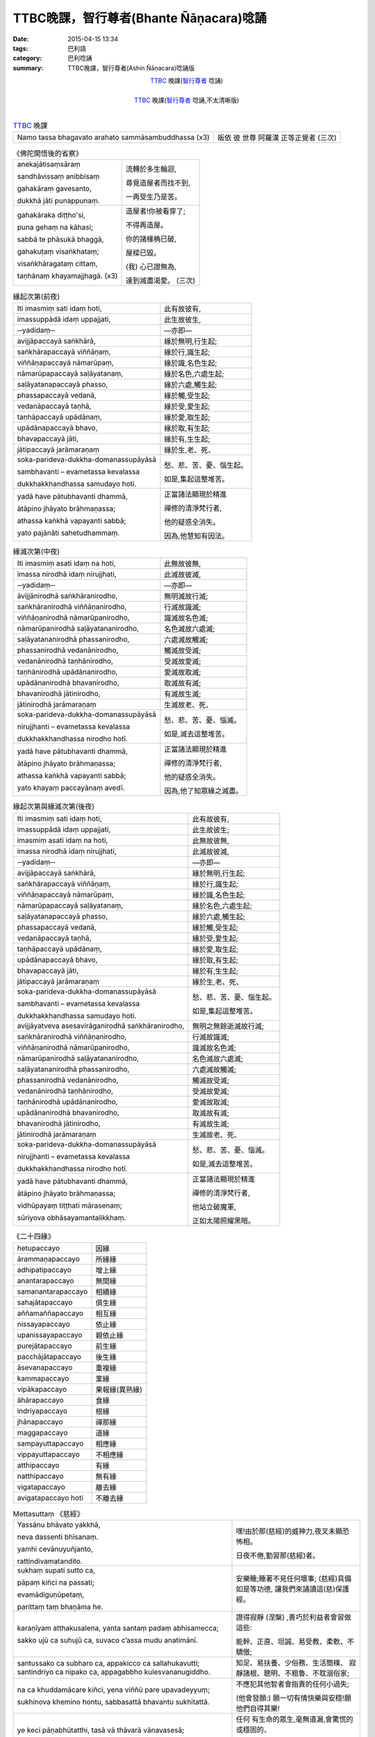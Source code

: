TTBC晚課，智行尊者(Bhante Ñāṇacara)唸誦
#######################################

:date: 2015-04-15 13:34
:tags: 巴利語
:category: 巴利唸誦
:summary: TTBC晚課，智行尊者(Ashin Ñāṇacara)唸誦版



.. container:: align-center video-container

  .. raw:: html

    <audio controls>
      <source src="/7rsk9vjkm4p8z5xrdtqc/audio/nyanacara/k991-0.mp3" type="audio/mpeg">
      Your browser does not support the audio element.
    </audio>

.. container:: align-center video-container-description

  TTBC_ 晚課(`智行尊者`_ 唸誦)

|

.. container:: align-center video-container

  .. raw:: html

    <audio controls>
      <source src="/7rsk9vjkm4p8z5xrdtqc/audio/nyanacara/S-22_886-01_20080922PM.mp3" type="audio/mpeg">
      Your browser does not support the audio element.
    </audio>

.. container:: align-center video-container-description

  TTBC_ 晚課(`智行尊者`_ 唸誦,不太清晰版)

|

.. list-table:: TTBC_ 晚課
   :header-rows: 0
   :class: table-syntax-diff

   * - Namo tassa bhagavato arahato sammāsambuddhassa (x3)
     - 皈依 彼 世尊 阿羅漢 正等正覺者 (三次)

.. list-table:: 《佛陀開悟後的省察》
   :header-rows: 0
   :class: table-syntax-diff

   * - anekajātisaṃsāraṃ

       sandhāvissaṃ anibbisaṃ

       gahakāraṃ gavesanto,

       dukkhā jāti punappunaṃ.

     - 流轉於多生輪迴,

       尋覓造屋者而找不到,

       一再受生乃是苦。

   * - gahakāraka diṭṭho'si,

       puna gehaṃ na kāhasi;

       sabbā te phāsukā bhaggā,

       gahakuṭaṃ visaṅkhataṃ;

       visaṅkhāragataṃ cittaṃ,

       taṇhānaṃ khayamajjhagā. (x3)

     - 造屋者!你被看穿了;

       不得再造屋。

       你的諸椽桷已破,

       屋樑已毀。

       (我) 心已證無為,

       達到滅盡渴愛。 (三次)

.. list-table:: 緣起次第(前夜)
   :header-rows: 0
   :class: table-syntax-diff

   * - Iti imasmiṃ sati idaṃ hoti,
     - 此有故彼有,

   * - imassuppādā idaṃ uppajjati,
     - 此生故彼生,

   * - ─yadidaṃ─
     - ―亦即―

   * - avijjāpaccayā
       saṅkhārā,
     - 緣於無明,行生起;

   * - saṅkhārapaccayā
       viññāṇaṃ,
     - 緣於行,識生起;

   * - viññāṇapaccayā
       nāmarūpaṃ,
     - 緣於識,名色生起;

   * - nāmarūpapaccayā
       saḷāyatanaṃ,
     - 緣於名色,六處生起;

   * - saḷāyatanapaccayā
       phasso,
     - 緣於六處,觸生起;

   * - phassapaccayā
       vedanā,
     - 緣於觸,受生起;

   * - vedanāpaccayā
       taṇhā,
     - 緣於受,愛生起;

   * - taṇhāpaccayā
       upādānaṃ,
     - 緣於愛,取生起;

   * - upādānapaccayā
       bhavo,
     - 緣於取,有生起;

   * - bhavapaccayā
       jāti,
     - 緣於有,生生起;

   * - jātipaccayā
       jarāmaraṇaṃ
     - 緣於生,老、死、

   * - soka-parideva-dukkha-domanassupāyāsā

       sambhavanti – evametassa kevalassa

       dukkhakkhandhassa samudayo hoti.
     - 愁、悲、苦、憂、惱生起。

       如是,集起這整堆苦。

   * - yadā have pātubhavanti dhammā,

       ātāpino jhāyato brāhmaṇassa;

       athassa kaṅkhā vapayanti sabbā;

       yato pajānāti sahetudhammaṃ.
     - 正當諸法顯現於精進

       禪修的清淨梵行者,

       他的疑惑全消失。

       因為,他慧知有因法。

.. list-table:: 緣滅次第(中夜)
   :header-rows: 0
   :class: table-syntax-diff

   * - Iti imasmiṃ asati idaṃ na hoti,
     - 此無故彼無,

   * - imassa nirodhā idaṃ nirujjhati,
     - 此滅故彼滅,

   * - ─yadidaṃ─
     - ―亦即―

   * - āvijjānirodhā
       saṅkhāranirodho,
     - 無明滅故行滅;

   * - saṅkhāranirodhā
       viññāṇanirodho,
     - 行滅故識滅;

   * - viññāṇanirodhā
       nāmarūpanirodho,
     - 識滅故名色滅;

   * - nāmarūpanirodhā
       saḷāyatananirodho,
     - 名色滅故六處滅;

   * - saḷāyatananirodhā
       phassanirodho,
     - 六處滅故觸滅;

   * - phassanirodhā
       vedanānirodho,
     - 觸滅故受滅;

   * - vedanānirodhā
       taṇhānirodho,
     - 受滅故愛滅;

   * - taṇhānirodhā
       upādānanirodho,
     - 愛滅故取滅;

   * - upādānanirodhā
       bhavanirodho,
     - 取滅故有滅;

   * - bhavanirodhā
       jātinirodho,
     - 有滅故生滅;

   * - jātinirodhā
       jarāmaraṇaṃ
     - 生滅故老、死、

   * - soka-parideva-dukkha-domanassupāyāsā

       nirujjhanti – evametassa kevalassa

       dukkhakkhandhassa nirodho hotī.
     - 愁、悲、苦、憂、惱滅。

       如是,滅去這整堆苦。

   * - yadā have pātubhavanti dhammā,

       ātāpino jhāyato brāhmaṇassa;

       athassa kaṅkhā vapayanti sabbā;

       yato khayaṃ paccayānaṃ avedī.
     - 正當諸法顯現於精進

       禪修的清淨梵行者,

       他的疑惑全消失。

       因為,他了知眾緣之滅盡。

.. list-table:: 緣起次第與緣滅次第(後夜)
   :header-rows: 0
   :class: table-syntax-diff

   * - Iti imasmiṃ sati idaṃ hoti,
     - 此有故彼有,

   * - imassuppādā idaṃ uppajjati,
     - 此生故彼生;

   * - imasmiṃ asati idaṃ na hoti,
     - 此無故彼無,

   * - imassa nirodhā idaṃ nirujjhati,
     - 此滅故彼滅,

   * - ─yadidaṃ─
     - ―亦即―

   * - avijjāpaccayā
       saṅkhārā,
     - 緣於無明,行生起;

   * - saṅkhārapaccayā
       viññāṇaṃ,
     - 緣於行,識生起;

   * - viññāṇapaccayā
       nāmarūpaṃ,
     - 緣於識,名色生起;

   * - nāmarūpapaccayā
       saḷāyatanaṃ,
     - 緣於名色,六處生起;

   * - saḷāyatanapaccayā
       phasso,
     - 緣於六處,觸生起;

   * - phassapaccayā
       vedanā,
     - 緣於觸,受生起;

   * - vedanāpaccayā
       taṇhā,
     - 緣於受,愛生起;

   * - taṇhāpaccayā
       upādānaṃ,
     - 緣於愛,取生起;

   * - upādānapaccayā
       bhavo,
     - 緣於取,有生起;

   * - bhavapaccayā
       jāti,
     - 緣於有,生生起;

   * - jātipaccayā
       jarāmaraṇaṃ
     - 緣於生,老、死、

   * - soka-parideva-dukkha-domanassupāyāsā

       sambhavanti – evametassa kevalassa

       dukkhakkhandhassa samudayo hoti.
     - 愁、悲、苦、憂、惱生起。

       如是,集起這整堆苦。

   * - avijjāyatveva asesavirāganirodhā
       saṅkhāranirodho,
     - 無明之無餘逝滅故行滅;

   * - saṅkhāranirodhā
       viññāṇanirodho,
     - 行滅故識滅;

   * - viññāṇanirodhā
       nāmarūpanirodho,
     - 識滅故名色滅;

   * - nāmarūpanirodhā
       saḷāyatananirodho,
     - 名色滅故六處滅;

   * - saḷāyatananirodhā
       phassanirodho,
     - 六處滅故觸滅;

   * - phassanirodhā
       vedanānirodho,
     - 觸滅故受滅;

   * - vedanānirodhā
       taṇhānirodho,
     - 受滅故愛滅;

   * - taṇhānirodhā
       upādānanirodho,
     - 愛滅故取滅;

   * - upādānanirodhā
       bhavanirodho,
     - 取滅故有滅;

   * - bhavanirodhā
       jātinirodho,
     - 有滅故生滅;

   * - jātinirodhā
       jarāmaraṇaṃ
     - 生滅故老、死、

   * - soka-parideva-dukkha-domanassupāyāsā

       nirujjhanti – evametassa kevalassa

       dukkhakkhandhassa nirodho hotī.
     - 愁、悲、苦、憂、惱滅。

       如是,滅去這整堆苦。

   * - yadā have pātubhavanti dhammā,

       ātāpino jhāyato brāhmaṇassa;

       vidhūpayaṃ tiṭṭhati mārasenaṃ;

       sūriyova obhāsayamantalikkhaṃ.
     - 正當諸法顯現於精進

       禪修的清淨梵行者,

       他站立破魔軍,

       正如太陽照耀黑暗。

.. list-table:: 《二十四緣》
   :header-rows: 0
   :class: table-syntax-diff

   * - hetupaccayo
     - 因緣

   * - ārammaṇapaccayo
     - 所緣緣

   * - adhipatipaccayo
     - 增上緣

   * - anantarapaccayo
     - 無間緣

   * - samanantarapaccayo
     - 相續緣

   * - sahajātapaccayo
     - 俱生緣

   * - aññamaññapaccayo
     - 相互緣

   * - nissayapaccayo
     - 依止緣

   * - upanissayapaccayo
     - 親依止緣

   * - purejātapaccayo
     - 前生緣

   * - pacchājātapaccayo
     - 後生緣

   * - āsevanapaccayo
     - 重複緣

   * - kammapaccayo
     - 業緣

   * - vipākapaccayo
     - 果報緣(異熟緣)

   * - āhārapaccayo
     - 食緣

   * - indriyapaccayo
     - 根緣

   * - jhānapaccayo
     - 禪那緣

   * - maggapaccayo
     - 道緣

   * - sampayuttapaccayo
     - 相應緣

   * - vippayuttapaccayo
     - 不相應緣

   * - atthipaccayo
     - 有緣

   * - natthipaccayo
     - 無有緣

   * - vigatapaccayo
     - 離去緣

   * - avigatapaccayo hoti
     - 不離去緣

.. list-table:: Mettasuttaṃ 《慈經》
   :header-rows: 0
   :class: table-syntax-diff

   * - Yassānu bhāvato yakkhā,

       neva dassenti bhīsanaṃ.

       yamhi cevānuyuñjanto,

       rattindivamatandito.
     - 嘿!由於那(慈經)的威神力,夜叉未顯恐怖相。

       日夜不倦,勤習那(慈經)者。

   * - sukhaṃ supati sutto ca,

       pāpaṃ kiñci na passati;

       evamādiguṇūpetaṃ,

       parittaṃ taṃ bhaṇāma he.
     - 安樂睡;睡著不見任何壞事;
       (慈經)具備如是等功德,
       讓我們來誦讀這(慈)保護經。

   * - karaṇīyam atthakusalena,
       yanta santaṃ padaṃ
       abhisamecca;

       sakko ujū ca suhujū ca,
       suvaco c’assa mudu anatimānī.
     - 證得寂靜 (涅槃) ,善巧於利益者會習做這些:

       能幹、正直、坦誠、易受教、柔軟、不驕傲;

   * - santussako ca subharo ca,
       appakicco ca sallahukavutti;
       santindriyo ca nipako ca,
       appagabbho kulesvananugiddho.
     - 知足、易扶養、少俗務、生活簡樸、
       寂靜諸根、聰明、不粗魯、不耽溺俗家;

   * - na ca khuddamācare kiñci,
       yena viññū pare upavadeyyuṃ;

       sukhinova khemino hontu,
       sabbasattā bhavantu sukhitattā.
     - 不應犯其他智者會指責的任何小過失;

       (他會發願:) 願一切有情快樂與安穩!願他們自得其樂!

   * - ye keci pāṇabhūtatthi,
       tasā vā thāvarā vānavasesā;

       dīghā vā yeva mahantā,
       majjhimā rassakā aṇukathūlā.
     - 任何 有生命的眾生,毫無遺漏,會驚慌的或穩固的、

       長的、大的或中等的或短的、細的或者粗的、

   * - diṭṭhā vā yeva adiṭṭhā,
       ye va dūre vasanti avidūre;

       bhūtā va sambhavesī va,
       sabbasattā bhavantu sukhitattā.
     - 任何曾見的或未曾見的、住在遠的或近的、

       已生的(阿羅漢)或尋求出生的,願一切有情自得其樂!

   * - na paro paraṃ nikubbetha,
       nātimaññetha katthaci na kañci;

       byārosanā paṭighasaññā,
       nāññamaññassa dukkhamiccheyya.
     - 不要有人欺瞞他人,不要輕視任何地方的任何他人,

       不要以忿怒行或瞋恚想而要彼此受苦。

   * - mātā yathā niyaṃ puttamāyusā
       ekaputtamanurakkhe;

       evampi sabbabhūtesu,
       mānasaṃ bhāvaye aparimāṇaṃ.
     - 正如母親對自己的兒子會用 生命隨護唯一的兒子,

       同樣地,他要對一切生類修習無量(的慈)心。

   * - mettañca sabbalokasmiṃ,
       mānasaṃ bhāvaye aparimāṇaṃ;

       uddhaṃ adho ca tiriyañca,
       asambādhaṃ averamasapattaṃ.
     - 修習無量的慈心於一切世界:

       上方、下方與橫方,無障礙、無仇恨和無敵對。

   * - tiṭṭhaṃ caraṃ nisinno vā
       sayāno yāvatāssa vitamiddho;

       etaṃ satiṃ adhiṭṭheyya,
       brahmametaṃ vihāramidhamāhu.
     - 站著、走著、坐著或躺著,只要他沒昏睡;

       應當守住那(慈)念,佛陀說:這是此(教法的)「梵住」。
   * - diṭṭhiñ ca anupaggamma,
       sīlavā dassanena sampanno;

       kāmesu vineyya gedhaṃ,
       na hi jātuggabbhaseyyaṃ punareti.
     - 不墮入邪(我)見,持戒、具有見(身見),

       調伏對諸欲的貪求,確定不再投胎。

.. list-table:: Mettā-bhāvanā 《修慈:慈心禪》
   :header-rows: 0
   :class: table-syntax-diff

   * - sabbe sattā
       sabbe pāṇā
     - 一切有情、一切有息者、

   * - sabbe bhūtā
       sabbe puggalā
     - 一切受生者、一切個體、

   * - sabbe attabhāva-pariyāpannā
     - 一切已得自身的(眾生);

   * - sabbā itthiyo
       sabbe purisā
     - 一切陰性、一切陽性、

   * - sabbe ariyā
       sabbe anariyā
     - 一切聖者、一切非聖者、

   * - sabbe devā
       sabbe manussā
     - 一切天神、一切人類、

   * - sabbe vinipātikā
     - 一切墮入惡趣者。

   * - averā hontu
     - 願他們 沒有怨敵 無危難,

   * - abyāpajjhā hontu
     - 願他們 沒有內心的瞋惱,

   * - anīghā hontu
     - 願他們 沒有身體的痛苦。

   * - sukhī-attānaṃ pariharantu.(慈)
     - 願他們 自己隨時保持快樂,

   * - dukkhā muccantu (悲)
     - 願他們 解脫痛苦,

   * - yathā laddha-sampattito
       mā vigacchantu (喜)
     - 願他們 不失去任何已得的,

   * - kammassakā.(捨)
     - 願他們 是業的主人

   * - puratthimāya disāya,
     - 在東方,

   * - pacchimāya disāya,
     - 在西方,

   * - uttarāya disāya,
     - 在北方,

   * - dakkhināya disāya,
     - 在南方,

   * - puratthimāya anudisāya,
     - 在東南方,

   * - pacchimāya anudisāya,
     - 在西北方,

   * - uttarāya anudisāya,
     - 在東北方,

   * - dakkhināya anudisāya,
     - 在西南方,

   * - heṭṭhimāya disāya,
     - 在下方,

   * - uparimāya disāya,
     - 在上方。

   * - sabbe sattā
       sabbe pāṇā
     - 一切有情、一切有息者、

   * - sabbe bhūtā
       sabbe puggalā
     - 一切受生者、一切個體、

   * - sabbe attabhāva-pariyāpannā
     - 一切已得自身的(眾生);

   * - sabbā itthiyo
       sabbe purisā
     - 一切陰性、一切陽性、

   * - sabbe ariyā
       sabbe anariyā
     - 一切聖者、一切非聖者、

   * - sabbe devā
       sabbe manussā
     - 一切天神、一切人類、

   * - sabbe vinipātikā
     - 一切墮入惡趣者。

   * - averā hontu
     - 願他們 沒有怨敵 無危難,

   * - abyāpajjhā hontu
     - 願他們 沒有內心的瞋惱,

   * - anīghā hontu
     - 願他們 沒有身體的痛苦。

   * - sukhī-attānaṃ pariharantu.(慈)
     - 願他們 自己隨時保持快樂,

   * - dukkhā muccantu (悲)
     - 願他們 解脫痛苦,

   * - yathā laddha-sampattito
       mā vigacchantu (喜)
     - 願他們 不失去任何已得的,

   * - kammassakā.(捨)
     - 願他們 是業的主人

   * - uddhaṃ yāva bhavaggā ca

       adho yāva avicito

       samantā cakkavālesu

       ye sattā pathavī carā

       abyāpajjhā niverā ca

       nidukkhā cānupaddavā
     - 上至有頂天,

       下至無間地獄,

       在整個輪圍山中,

       所有在地面上走的有情,

       (願他們)沒有內心的苦惱,沒有怨敵,

       沒有身體的痛苦,沒有危難。

   * - uddhaṃ yāva bhavaggā ca

       adho yāva avicito

       samantā cakkavālesu

       ye sattā udake carā

       abyāpajjhā niverā ca

       nidukkhā cānupaddavā
     - 上至有頂天,

       下至無間地獄,

       在整個輪圍山中,

       所有在水中游的有情,

       (願他們)沒有內心的苦惱,沒有怨敵,

       沒有身體的痛苦,沒有危難。

   * - uddhaṃ yāva bhavaggā ca

       adho yāva avicito

       samantā cakkavālesu

       ye sattā ākāse carā

       abyāpajjhā niverā ca

       nidukkhā cānupaddavā
     - 上至有頂天,

       下至無間地獄,

       在整個輪圍山中,

       所有在空中飛的有情,

       (願他們)沒有內心的苦惱,沒有怨敵,

       沒有身體的痛苦,沒有危難。

   * - 
     - 

.. %s/A/ā/gc
.. %s/M/ṃ/gc
.. %s/T/ṭ/gc
.. %s/G/ṅ/gc
.. %s/J/ñ/gc
.. %s/N/ṇ/gc
.. %s/L/ḷ/gc
.. %s/I/ī/gc
.. %s/U/ū/gc

----

參考：

.. [1] `學院課誦本 <http://www.taiwandipa.org.tw/index.php?url=70-20&prg_no=k&start=1>`_

.. [2] `上座部佛教唸誦集 - 瑪欣德尊者 編譯 <http://www.dhammatalks.net/Chinese/Bhikkhu_Mahinda-Puja.pdf>`_



.. _TTBC: http://www.taiwandipa.org.tw/

.. _智行尊者: {filename}../14/ashin-nyanacara-pali-chanting%zh.rst
